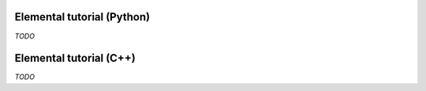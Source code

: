 .. _tutorial:

###########################
Elemental tutorial (Python)
###########################

*TODO*

########################
Elemental tutorial (C++)
########################

*TODO*

